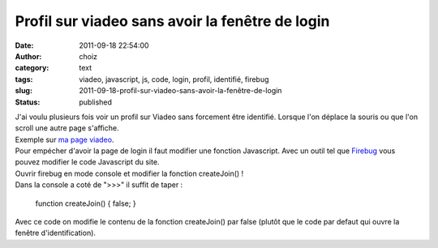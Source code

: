 Profil sur viadeo sans avoir la fenêtre de login
################################################
:date: 2011-09-18 22:54:00
:author: choiz
:category: text
:tags: viadeo, javascript, js, code, login, profil, identifié, firebug
:slug: 2011-09-18-profil-sur-viadeo-sans-avoir-la-fenêtre-de-login
:status: published

| J'ai voulu plusieurs fois voir un profil sur Viadeo sans forcement
  être identifié. Lorsque l'on déplace la souris ou que l'on scroll une
  autre page s'affiche.
| Exemple sur `ma page
  viadeo <http://www.viadeo.com/fr/profile/francois.lasserre1>`__.
| Pour empécher d'avoir la page de login il faut modifier une fonction
  Javascript. Avec un outil tel que
  `Firebug <http://www.getfirebug.com>`__ vous pouvez modifier le code
  Javascript du site.
| Ouvrir firebug en mode console et modifier la fonction createJoin() !
| Dans la console a coté de ">>>" il suffit de taper :

    function createJoin() { false; }

Avec ce code on modifie le contenu de la fonction createJoin() par false
(plutôt que le code par defaut qui ouvre la fenêtre d'identification).

